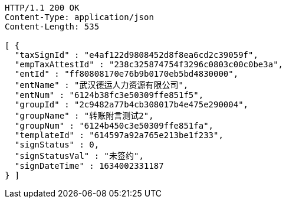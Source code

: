 [source,http,options="nowrap"]
----
HTTP/1.1 200 OK
Content-Type: application/json
Content-Length: 535

[ {
  "taxSignId" : "e4af122d9808452d8f8ea6cd2c39059f",
  "empTaxAttestId" : "238c325874754f3296c0803c00c0be3a",
  "entId" : "ff80808170e76b9b0170eb5bd4830000",
  "entName" : "武汉德运人力资源有限公司",
  "entNum" : "6124b38fc3e50309ffe851f5",
  "groupId" : "2c9482a77b4cb308017b4e475e290004",
  "groupName" : "转账附言测试2",
  "groupNum" : "6124b450c3e50309ffe851fa",
  "templateId" : "614597a92a765e213be1f233",
  "signStatus" : 0,
  "signStatusVal" : "未签约",
  "signDateTime" : 1634002331187
} ]
----